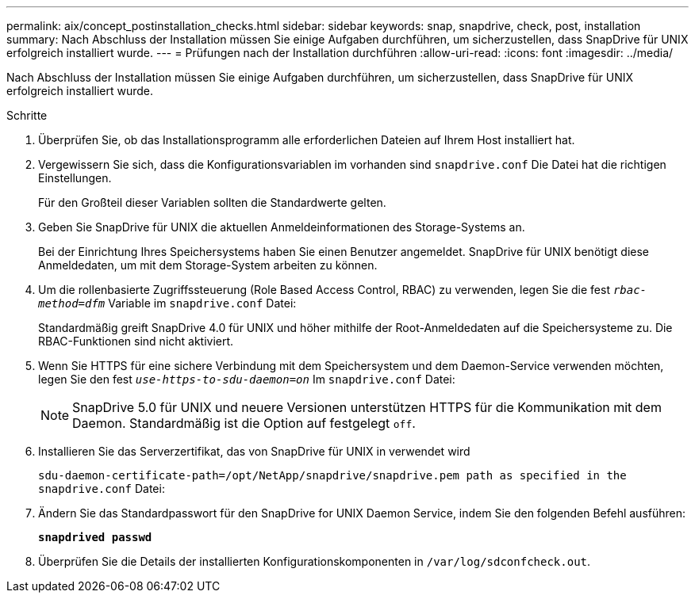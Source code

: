 ---
permalink: aix/concept_postinstallation_checks.html 
sidebar: sidebar 
keywords: snap, snapdrive, check, post, installation 
summary: Nach Abschluss der Installation müssen Sie einige Aufgaben durchführen, um sicherzustellen, dass SnapDrive für UNIX erfolgreich installiert wurde. 
---
= Prüfungen nach der Installation durchführen
:allow-uri-read: 
:icons: font
:imagesdir: ../media/


[role="lead"]
Nach Abschluss der Installation müssen Sie einige Aufgaben durchführen, um sicherzustellen, dass SnapDrive für UNIX erfolgreich installiert wurde.

.Schritte
. Überprüfen Sie, ob das Installationsprogramm alle erforderlichen Dateien auf Ihrem Host installiert hat.
. Vergewissern Sie sich, dass die Konfigurationsvariablen im vorhanden sind `snapdrive.conf` Die Datei hat die richtigen Einstellungen.
+
Für den Großteil dieser Variablen sollten die Standardwerte gelten.

. Geben Sie SnapDrive für UNIX die aktuellen Anmeldeinformationen des Storage-Systems an.
+
Bei der Einrichtung Ihres Speichersystems haben Sie einen Benutzer angemeldet. SnapDrive für UNIX benötigt diese Anmeldedaten, um mit dem Storage-System arbeiten zu können.

. Um die rollenbasierte Zugriffssteuerung (Role Based Access Control, RBAC) zu verwenden, legen Sie die fest `_rbac-method=dfm_` Variable im `snapdrive.conf` Datei:
+
Standardmäßig greift SnapDrive 4.0 für UNIX und höher mithilfe der Root-Anmeldedaten auf die Speichersysteme zu. Die RBAC-Funktionen sind nicht aktiviert.

. Wenn Sie HTTPS für eine sichere Verbindung mit dem Speichersystem und dem Daemon-Service verwenden möchten, legen Sie den fest `_use-https-to-sdu-daemon=on_` Im `snapdrive.conf` Datei:
+

NOTE: SnapDrive 5.0 für UNIX und neuere Versionen unterstützen HTTPS für die Kommunikation mit dem Daemon. Standardmäßig ist die Option auf festgelegt `off`.

. Installieren Sie das Serverzertifikat, das von SnapDrive für UNIX in verwendet wird
+
`sdu-daemon-certificate-path=/opt/NetApp/snapdrive/snapdrive.pem path as specified in the snapdrive.conf` Datei:

. Ändern Sie das Standardpasswort für den SnapDrive for UNIX Daemon Service, indem Sie den folgenden Befehl ausführen:
+
`*snapdrived passwd*`

. Überprüfen Sie die Details der installierten Konfigurationskomponenten in `/var/log/sdconfcheck.out`.

